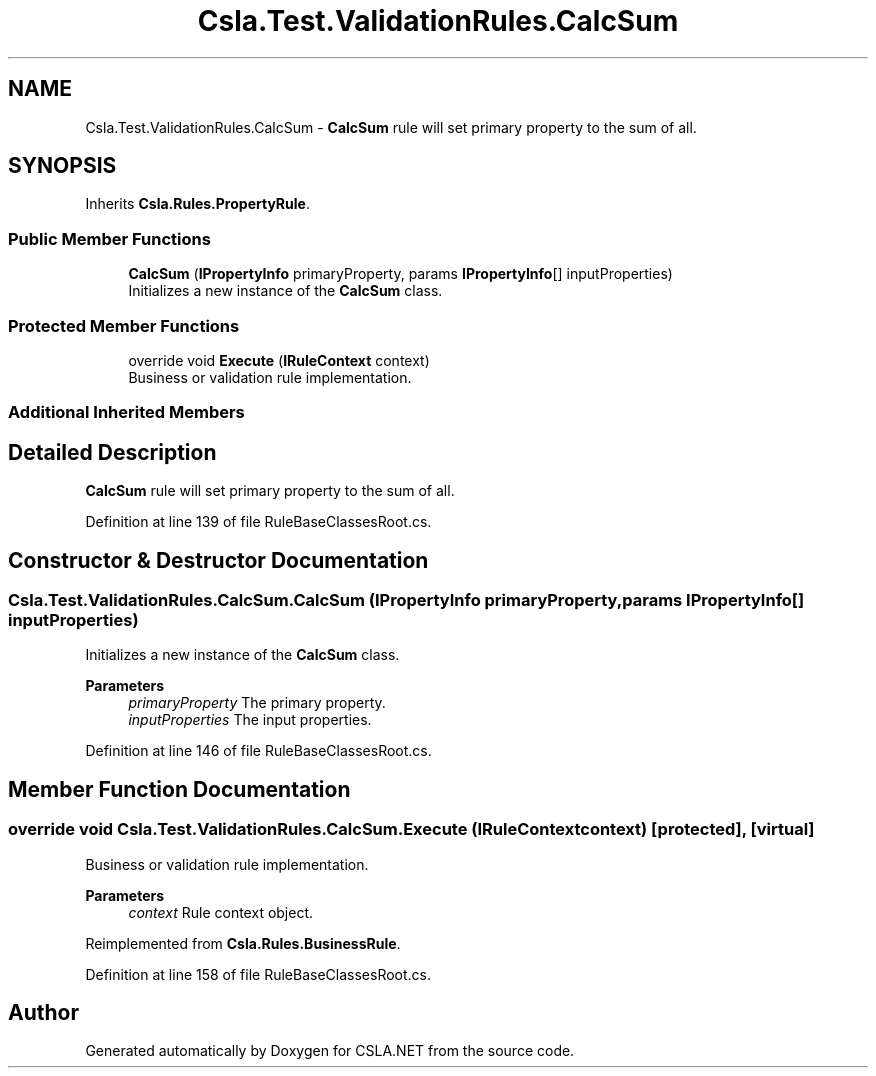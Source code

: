 .TH "Csla.Test.ValidationRules.CalcSum" 3 "Wed Jul 21 2021" "Version 5.4.2" "CSLA.NET" \" -*- nroff -*-
.ad l
.nh
.SH NAME
Csla.Test.ValidationRules.CalcSum \- \fBCalcSum\fP rule will set primary property to the sum of all\&.  

.SH SYNOPSIS
.br
.PP
.PP
Inherits \fBCsla\&.Rules\&.PropertyRule\fP\&.
.SS "Public Member Functions"

.in +1c
.ti -1c
.RI "\fBCalcSum\fP (\fBIPropertyInfo\fP primaryProperty, params \fBIPropertyInfo\fP[] inputProperties)"
.br
.RI "Initializes a new instance of the \fBCalcSum\fP class\&. "
.in -1c
.SS "Protected Member Functions"

.in +1c
.ti -1c
.RI "override void \fBExecute\fP (\fBIRuleContext\fP context)"
.br
.RI "Business or validation rule implementation\&. "
.in -1c
.SS "Additional Inherited Members"
.SH "Detailed Description"
.PP 
\fBCalcSum\fP rule will set primary property to the sum of all\&. 


.PP
Definition at line 139 of file RuleBaseClassesRoot\&.cs\&.
.SH "Constructor & Destructor Documentation"
.PP 
.SS "Csla\&.Test\&.ValidationRules\&.CalcSum\&.CalcSum (\fBIPropertyInfo\fP primaryProperty, params \fBIPropertyInfo\fP[] inputProperties)"

.PP
Initializes a new instance of the \fBCalcSum\fP class\&. 
.PP
\fBParameters\fP
.RS 4
\fIprimaryProperty\fP The primary property\&.
.br
\fIinputProperties\fP The input properties\&.
.RE
.PP

.PP
Definition at line 146 of file RuleBaseClassesRoot\&.cs\&.
.SH "Member Function Documentation"
.PP 
.SS "override void Csla\&.Test\&.ValidationRules\&.CalcSum\&.Execute (\fBIRuleContext\fP context)\fC [protected]\fP, \fC [virtual]\fP"

.PP
Business or validation rule implementation\&. 
.PP
\fBParameters\fP
.RS 4
\fIcontext\fP Rule context object\&.
.RE
.PP

.PP
Reimplemented from \fBCsla\&.Rules\&.BusinessRule\fP\&.
.PP
Definition at line 158 of file RuleBaseClassesRoot\&.cs\&.

.SH "Author"
.PP 
Generated automatically by Doxygen for CSLA\&.NET from the source code\&.
